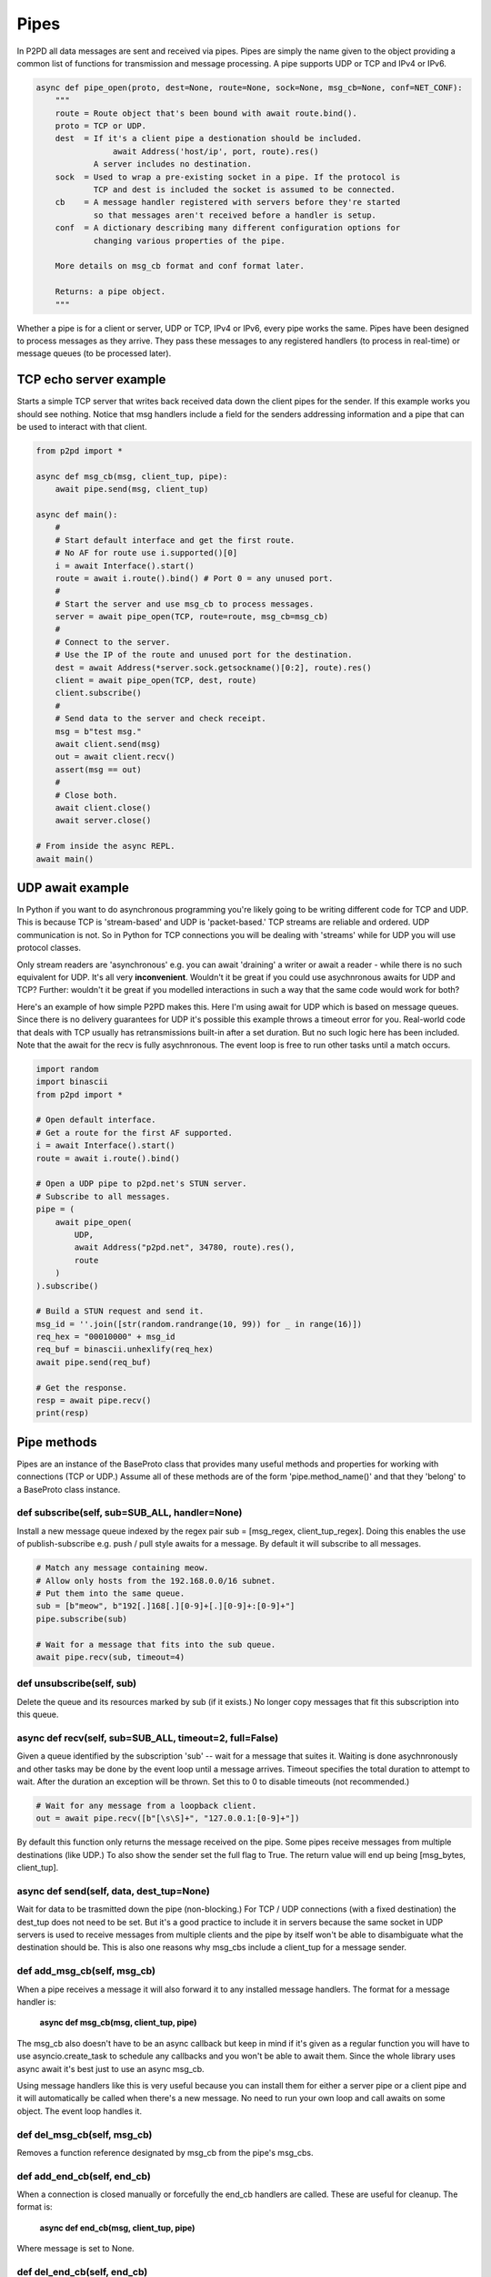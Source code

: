 Pipes
======

In P2PD all data messages are sent and received via pipes. Pipes are simply the
name given to the object providing a common list of functions for transmission
and message processing. A pipe supports UDP or TCP and IPv4 or IPv6.

.. code-block:: python

    async def pipe_open(proto, dest=None, route=None, sock=None, msg_cb=None, conf=NET_CONF):
        """
        route = Route object that's been bound with await route.bind().
        proto = TCP or UDP.
        dest  = If it's a client pipe a destionation should be included.
                    await Address('host/ip', port, route).res()
                A server includes no destination.
        sock  = Used to wrap a pre-existing socket in a pipe. If the protocol is
                TCP and dest is included the socket is assumed to be connected.
        cb    = A message handler registered with servers before they're started
                so that messages aren't received before a handler is setup.
        conf  = A dictionary describing many different configuration options for
                changing various properties of the pipe.

        More details on msg_cb format and conf format later.

        Returns: a pipe object.
        """

Whether a pipe is for a client or server, UDP or TCP, IPv4 or IPv6, every
pipe works the same. Pipes have been designed to process messages as
they arrive. They pass these messages to any registered
handlers (to process in real-time) or message queues (to be processed later).

TCP echo server example
------------------------

Starts a simple TCP server that writes back received data down the client
pipes for the sender. If this example works you should see nothing.
Notice that msg handlers include a field for the senders addressing information
and a pipe that can be used to interact with that client.

.. code-block:: python

    from p2pd import *

    async def msg_cb(msg, client_tup, pipe):
        await pipe.send(msg, client_tup)

    async def main():
        #
        # Start default interface and get the first route.
        # No AF for route use i.supported()[0] 
        i = await Interface().start()
        route = await i.route().bind() # Port 0 = any unused port.
        #
        # Start the server and use msg_cb to process messages.
        server = await pipe_open(TCP, route=route, msg_cb=msg_cb)
        #
        # Connect to the server.
        # Use the IP of the route and unused port for the destination.
        dest = await Address(*server.sock.getsockname()[0:2], route).res()
        client = await pipe_open(TCP, dest, route)
        client.subscribe()
        #
        # Send data to the server and check receipt.
        msg = b"test msg."
        await client.send(msg)
        out = await client.recv()
        assert(msg == out)
        #
        # Close both.
        await client.close()
        await server.close()
    
    # From inside the async REPL.
    await main()

UDP await example
------------------

In Python if you want to do asynchronous programming you're likely going to be writing different code for TCP and UDP. This is because TCP is 'stream-based' and UDP 
is 'packet-based.' TCP streams are reliable and ordered. UDP communication is not.
So in Python for TCP connections you will be dealing with 'streams' while for
UDP you will use protocol classes.

Only stream readers are 'asynchronous' e.g. you can await 'draining' a writer
or await a reader - while there is no such equivalent for UDP. It's all very
**inconvenient**. Wouldn't it be great if you could use asychnronous awaits
for UDP and TCP? Further: wouldn't it be great if you modelled interactions in
such a way that the same code would work for both?

Here's an example of how simple P2PD makes this. Here I'm using await for UDP
which is based on message queues. Since there is no delivery guarantees for UDP it's
possible this example throws a timeout error for you. Real-world code that deals
with TCP usually has retransmissions built-in after a set duration. But no such
logic here has been included. Note that the await for the recv is fully
asychnronous. The event loop is free to run other tasks until a match occurs.

.. code-block:: python

    import random
    import binascii
    from p2pd import *

    # Open default interface.
    # Get a route for the first AF supported.
    i = await Interface().start()
    route = await i.route().bind()

    # Open a UDP pipe to p2pd.net's STUN server.
    # Subscribe to all messages.
    pipe = (
        await pipe_open(
            UDP,
            await Address("p2pd.net", 34780, route).res(),
            route
        )
    ).subscribe()

    # Build a STUN request and send it.
    msg_id = ''.join([str(random.randrange(10, 99)) for _ in range(16)])
    req_hex = "00010000" + msg_id
    req_buf = binascii.unhexlify(req_hex)
    await pipe.send(req_buf)

    # Get the response.
    resp = await pipe.recv()
    print(resp)

Pipe methods
--------------

Pipes are an instance of the BaseProto class that provides many useful methods
and properties for working with connections (TCP or UDP.) Assume all of
these methods are of the form 'pipe.method_name()' and that they 'belong'
to a BaseProto class instance.

def subscribe(self, sub=SUB_ALL, handler=None)
^^^^^^^^^^^^^^^^^^^^^^^^^^^^^^^^^^^^^^^^^^^^^^^^

Install a new message queue indexed by the regex pair sub = [msg_regex, client_tup_regex]. Doing this enables the use of publish-subscribe e.g. 
push / pull style awaits for a message. By default it will subscribe to all
messages.

.. code-block:: python

    # Match any message containing meow.
    # Allow only hosts from the 192.168.0.0/16 subnet.
    # Put them into the same queue.
    sub = [b"meow", b"192[.]168[.][0-9]+[.][0-9]+:[0-9]+"]
    pipe.subscribe(sub)

    # Wait for a message that fits into the sub queue.
    await pipe.recv(sub, timeout=4)

def unsubscribe(self, sub)
^^^^^^^^^^^^^^^^^^^^^^^^^^^^^^

Delete the queue and its resources marked by sub (if it exists.) No longer
copy messages that fit this subscription into this queue.

async def recv(self, sub=SUB_ALL, timeout=2, full=False)
^^^^^^^^^^^^^^^^^^^^^^^^^^^^^^^^^^^^^^^^^^^^^^^^^^^^^^^^^^^^^^^

Given a queue identified by the subscription 'sub' -- wait for a message that suites it. Waiting is done asychnronously and other tasks may be done by the
event loop until a message arrives. Timeout specifies the total duration
to attempt to wait. After the duration an exception will be thrown. Set this
to 0 to disable timeouts (not recommended.)

.. code-block:: python

    # Wait for any message from a loopback client.
    out = await pipe.recv([b"[\s\S]+", "127.0.0.1:[0-9]+"])

By default this function only returns the message received on the pipe.
Some pipes receive messages from multiple destinations (like UDP.)
To also show the sender set the full flag to True. The return value will
end up being [msg_bytes, client_tup].

async def send(self, data, dest_tup=None)
^^^^^^^^^^^^^^^^^^^^^^^^^^^^^^^^^^^^^^^^^^^^^^^

Wait for data to be trasmitted down the pipe (non-blocking.) For TCP / UDP connections (with a fixed destination) the dest_tup does not need to be set.
But it's a good practice to include it in servers because the same socket
in UDP servers is used to receive messages from multiple clients and the
pipe by itself won't be able to disambiguate what the destination should be.
This is also one reasons why msg_cbs include a client_tup for a message sender.

def add_msg_cb(self, msg_cb)
^^^^^^^^^^^^^^^^^^^^^^^^^^^^^

When a pipe receives a message it will also forward it to any installed message
handlers. The format for a message handler is:
    
    **async def msg_cb(msg, client_tup, pipe)**

The msg_cb also doesn't have to be an async callback but keep in mind if it's
given as a regular function you will have to use asyncio.create_task
to schedule any callbacks and you won't be able to await them. Since
the whole library uses async await it's best just to use an async msg_cb.

Using message handlers like this is very useful because you can install them
for either a server pipe or a client pipe and it will automatically be
called when there's a new message. No need to run your own loop and
call awaits on some object. The event loop handles it.

def del_msg_cb(self, msg_cb)
^^^^^^^^^^^^^^^^^^^^^^^^^^^^^

Removes a function reference designated by msg_cb from the pipe's msg_cbs.

def add_end_cb(self, end_cb)
^^^^^^^^^^^^^^^^^^^^^^^^^^^^^^^

When a connection is closed manually or forcefully the end_cb handlers are
called. These are useful for cleanup. The format is:
    
    **async def end_cb(msg, client_tup, pipe)**

Where message is set to None.

def del_end_cb(self, end_cb)
^^^^^^^^^^^^^^^^^^^^^^^^^^^^^^^

Removes a function reference designated by end_cb from the pipe's end_cb handlers.

def add_pipe(self, pipe)
^^^^^^^^^^^^^^^^^^^^^^^^^

Pipes can be made to route messages to other pipes. You can connect
two pipes together by adding each pipe to each other.

.. code-block:: python

    pipe_a.add_pipe(pipe_b)
    pipe_b.add_pipe(pipe_a)

1.  Messages received at pipe_a will be sent down pipe_b.
2.  Messages received at pipe_b will be sent down pipe_a.

This doesn't cause looping as the messages get sent to the destination rather than the pipe itself. Linking pipes together is the trick used in the P2PD REST API
for 'converting' an active HTTP connection into a two-way relay to an active P2P connection in only two lines of code.

def del_pipe(self, pipe)
^^^^^^^^^^^^^^^^^^^^^^^^^

Unlink 'pipe' from self.

async def close(self)
^^^^^^^^^^^^^^^^^^^^^^^

Closes all resources associated with a pipe. If it's a server it will stop serving
any clients and all client connections will be closed. All sockets will be
closed forcefully. Server's that immediately reuse the same port may experience
errors where they fail to receive designated packets. There may be a solution to
this by setting SO_LINGER to enabled and using a zero timeout. But using
this option on client TCP sockets on Windows prevents the hole punching algorithm
from working so this needs to only be considered for server sockets.

Additional pipe options
---------------------------

A default dictionary of configuration options is passed to each pipe. The
options look like this:

.. code-block:: python

    NET_CONF = {
        # Only applies to TCP.
        "con_timeout": 2,

        # No of messages to receive per subscription.
        "max_qsize": 1000,

        # Require unique messages or not.
        "enable_msg_ids": 0,

        # Number of message IDs to keep around.
        "max_msg_ids": 1000,

        # Reuse address tuple for bind() socket call.
        "reuse_addr": False,

        # Setup socket as a broadcast socket.
        "broadcast": False,

        # Buf size for asyncio.StreamReader.
        "reader_limit": 2 ** 16,

        # Return the sock instead of the base proto.
        "sock_only": False,

        # Disable closing sock on error.
        "no_close": False,

        # Whether to set SO_LINGER. None = off.
        # Non-none = linger value.
        "linger": None,

        # Ref to an event loop builder.
        "loop": None
    }

    # Here's where to use these options.
    pipe = pipe_open(TCP, dest, route, conf=NET_CONF)